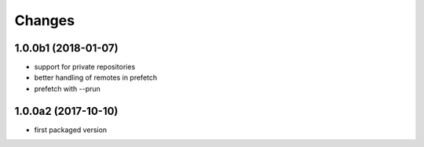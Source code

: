 Changes
~~~~~~~

.. Future (?)
.. ----------
.. -

1.0.0b1 (2018-01-07)
--------------------
- support for private repositories
- better handling of remotes in prefetch
- prefetch with --prun

1.0.0a2 (2017-10-10)
--------------------
- first packaged version


